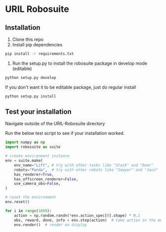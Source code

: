 * URIL Robosuite
** Installation
1. Clone this repo
2. Install pip dependencies
#+begin_src bash
pip install -r requirements.txt
#+end_src

3. Run the setup.py to install the robosuite package in develop mode (editable)
#+begin_src bash
python setup.py develop
#+end_src
If you don't want it to be editable package, just do regular install
#+begin_src bash
python setup.py install 
#+end_src

** Test your installation
Navigate outside of the URIL-Robosuite directory

Run the below test script to see if your installation worked.
#+begin_src python 
import numpy as np
import robosuite as suite

# create environment instance
env = suite.make(
    env_name="Lift", # try with other tasks like "Stack" and "Door"
    robots="Panda",  # try with other robots like "Sawyer" and "Jaco"
    has_renderer=True,
    has_offscreen_renderer=False,
    use_camera_obs=False,
)

# reset the environment
env.reset()

for i in range(1000):
    action = np.random.randn(*env.action_spec[0].shape) * 0.1
    obs, reward, done, info = env.step(action)  # take action in the environment
    env.render()  # render on display
#+end_src

